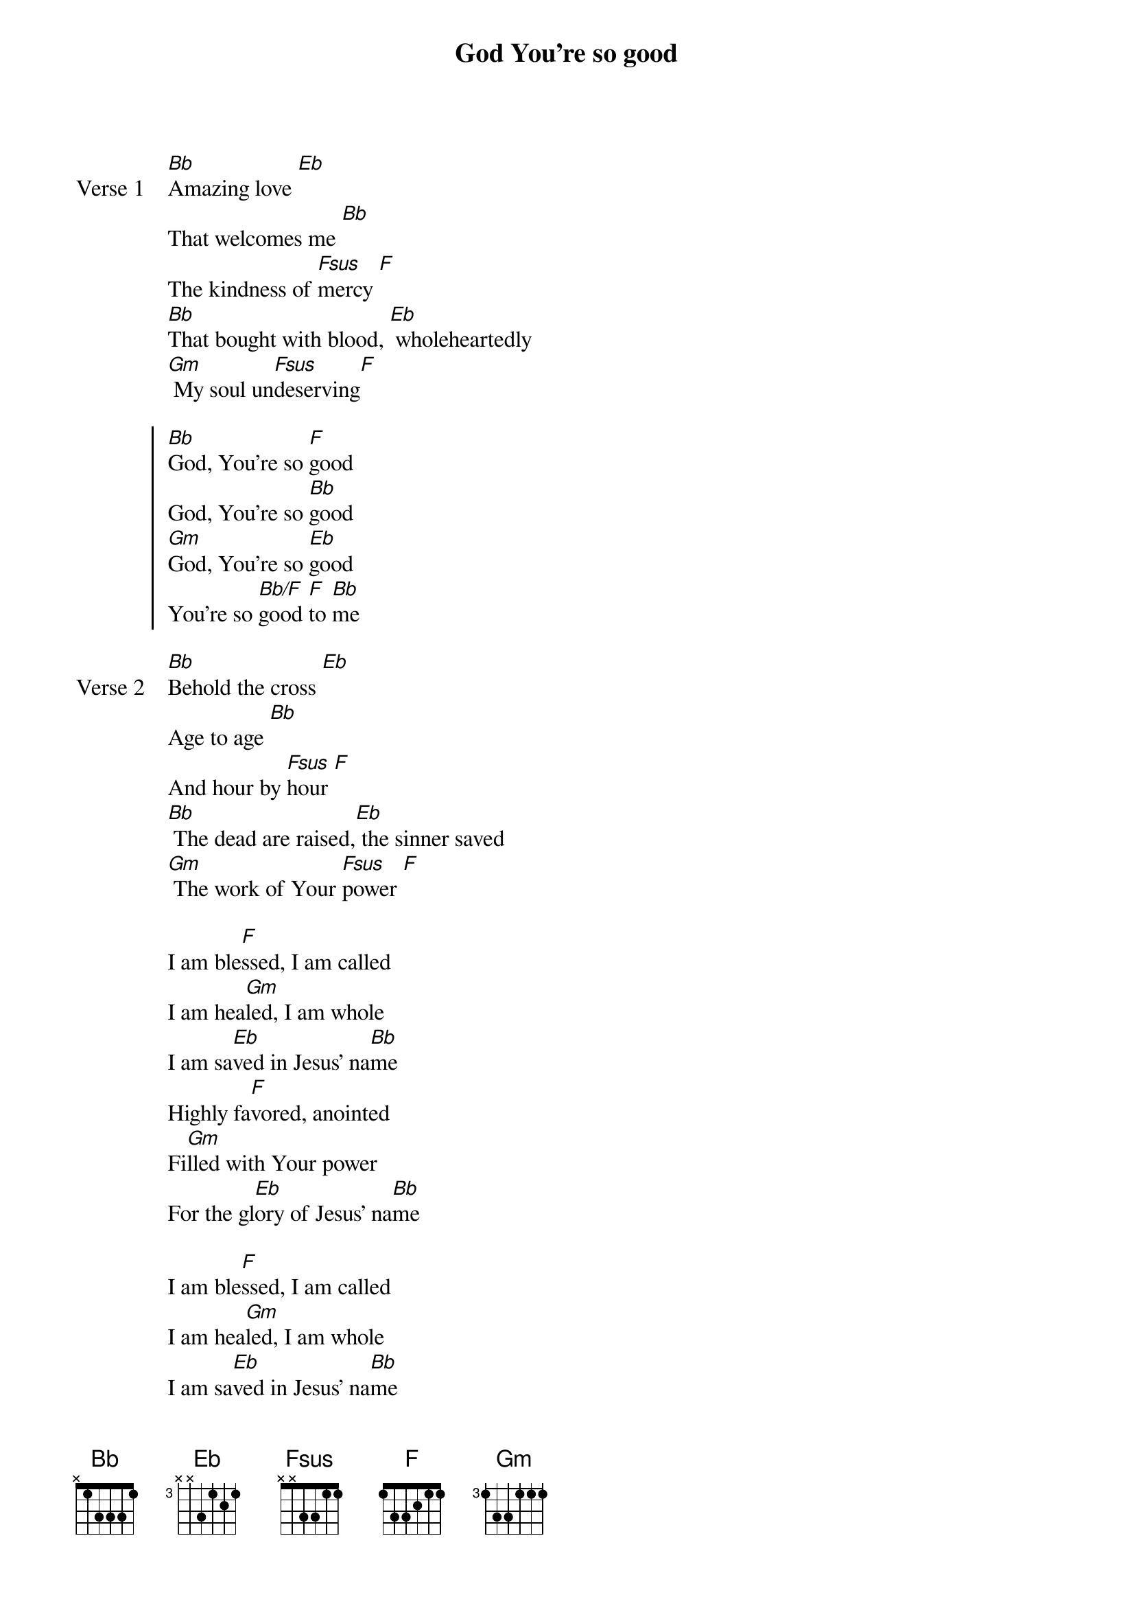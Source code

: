 {title: God You're so good}
{artist: Brooke Ligertwood, Scott Ligertwood, Kristian Stanfill, Brett Younker}
{key: Bb}

{start_of_verse: Verse 1}
[Bb]Amazing love [Eb]
That welcomes me [Bb]
The kindness of [Fsus]mercy [F]
[Bb]That bought with blood, [Eb] wholeheartedly
[Gm] My soul un[Fsus]deserving[F]
{end_of_verse}

{start_of_chorus}
[Bb]God, You're so [F]good
God, You're so [Bb]good
[Gm]God, You're so [Eb]good
You're so [Bb/F]good [F]to [Bb]me
{end_of_chorus}

{start_of_verse: Verse 2}
[Bb]Behold the cross [Eb]
Age to age [Bb]
And hour by [Fsus]hour [F]
[Bb] The dead are raised,[Eb] the sinner saved
[Gm] The work of Your [Fsus]power [F]
{end_of_verse}

{start_of_bridge}
I am ble[F]ssed, I am called
I am hea[Gm]led, I am whole
I am sa[Eb]ved in Jesus' na[Bb]me
Highly fa[F]vored, anointed
Fi[Gm]lled with Your power
For the gl[Eb]ory of Jesus' na[Bb]me
{end_of_bridge}

{start_of_bridge}
I am ble[F]ssed, I am called
I am hea[Gm]led, I am whole
I am sa[Eb]ved in Jesus' na[Bb]me
Highly fa[F]vored, anointed
Fi[Gm]lled with Your power
For the gl[Eb]ory of Jesus' na[F]me
{end_of_bridge}

{start_of_verse: Verse 3}
[Bb] And should this life [Eb]
Bring suffering [Bb]
Lord, I will reme[Fsus]mber [F]
[Gm] What Calvary [Eb] has bought for me [Bb]
Both now and [Fsus]forever [F]
{end_of_verse}
